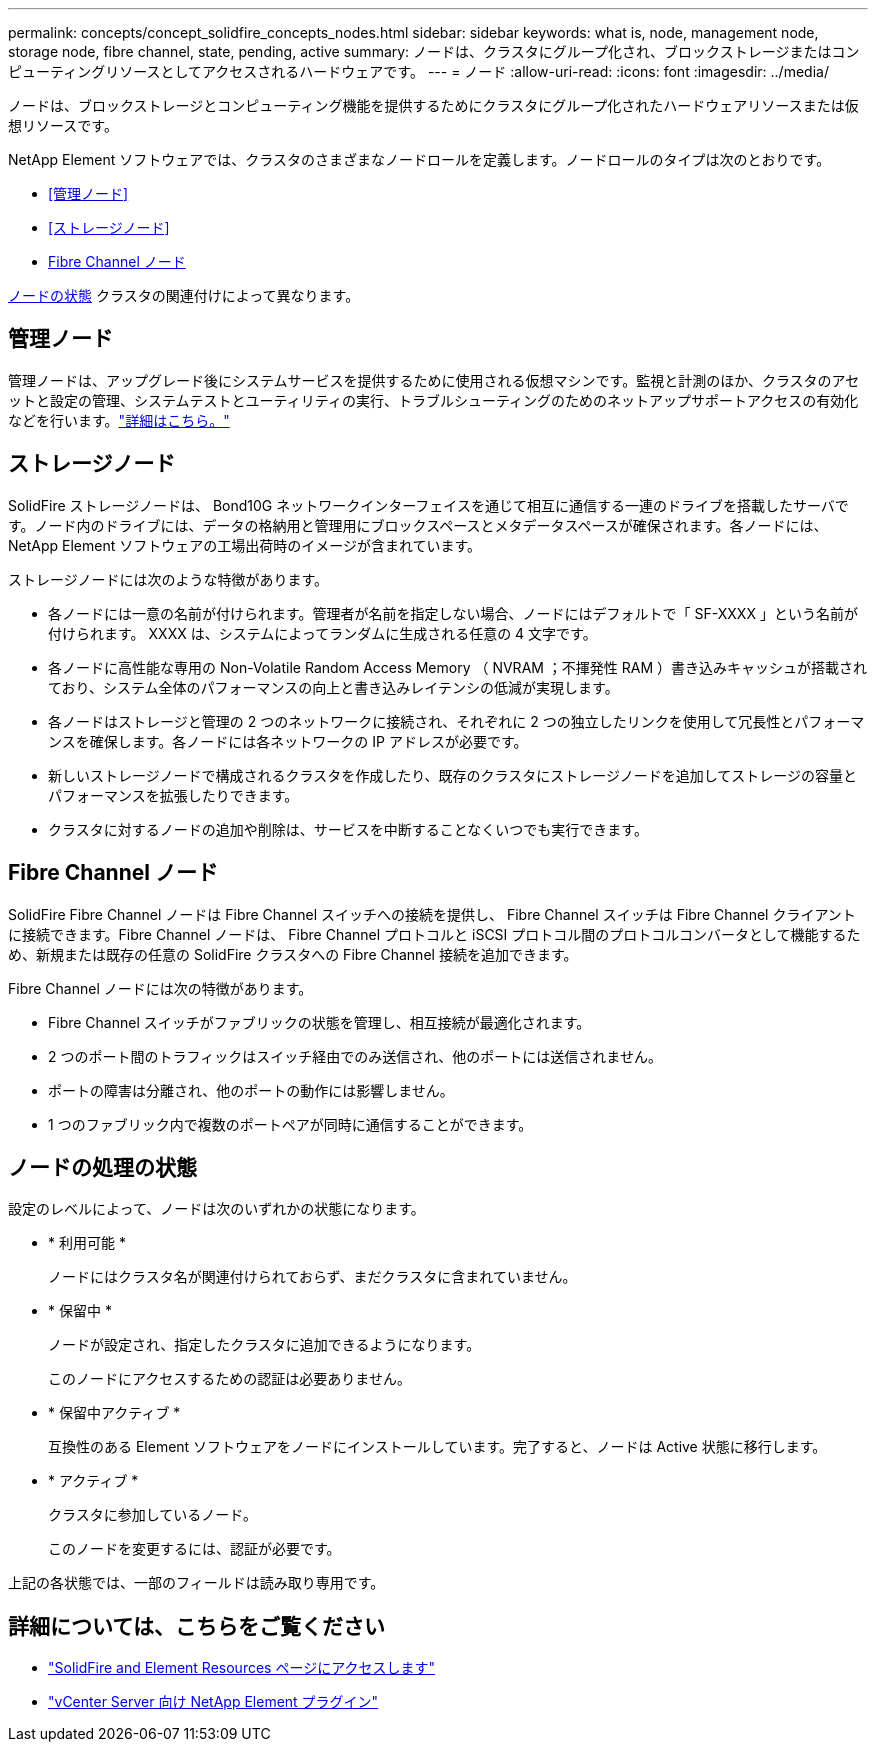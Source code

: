 ---
permalink: concepts/concept_solidfire_concepts_nodes.html 
sidebar: sidebar 
keywords: what is, node, management node, storage node, fibre channel, state, pending, active 
summary: ノードは、クラスタにグループ化され、ブロックストレージまたはコンピューティングリソースとしてアクセスされるハードウェアです。 
---
= ノード
:allow-uri-read: 
:icons: font
:imagesdir: ../media/


[role="lead"]
ノードは、ブロックストレージとコンピューティング機能を提供するためにクラスタにグループ化されたハードウェアリソースまたは仮想リソースです。

NetApp Element ソフトウェアでは、クラスタのさまざまなノードロールを定義します。ノードロールのタイプは次のとおりです。

* <<管理ノード>>
* <<ストレージノード>>
* <<Fibre Channel ノード>>


<<ノードの処理の状態,ノードの状態>> クラスタの関連付けによって異なります。



== 管理ノード

管理ノードは、アップグレード後にシステムサービスを提供するために使用される仮想マシンです。監視と計測のほか、クラスタのアセットと設定の管理、システムテストとユーティリティの実行、トラブルシューティングのためのネットアップサポートアクセスの有効化などを行います。link:../concepts/concept_intro_management_node.html["詳細はこちら。"]



== ストレージノード

SolidFire ストレージノードは、 Bond10G ネットワークインターフェイスを通じて相互に通信する一連のドライブを搭載したサーバです。ノード内のドライブには、データの格納用と管理用にブロックスペースとメタデータスペースが確保されます。各ノードには、 NetApp Element ソフトウェアの工場出荷時のイメージが含まれています。

ストレージノードには次のような特徴があります。

* 各ノードには一意の名前が付けられます。管理者が名前を指定しない場合、ノードにはデフォルトで「 SF-XXXX 」という名前が付けられます。 XXXX は、システムによってランダムに生成される任意の 4 文字です。
* 各ノードに高性能な専用の Non-Volatile Random Access Memory （ NVRAM ；不揮発性 RAM ）書き込みキャッシュが搭載されており、システム全体のパフォーマンスの向上と書き込みレイテンシの低減が実現します。
* 各ノードはストレージと管理の 2 つのネットワークに接続され、それぞれに 2 つの独立したリンクを使用して冗長性とパフォーマンスを確保します。各ノードには各ネットワークの IP アドレスが必要です。
* 新しいストレージノードで構成されるクラスタを作成したり、既存のクラスタにストレージノードを追加してストレージの容量とパフォーマンスを拡張したりできます。
* クラスタに対するノードの追加や削除は、サービスを中断することなくいつでも実行できます。




== Fibre Channel ノード

SolidFire Fibre Channel ノードは Fibre Channel スイッチへの接続を提供し、 Fibre Channel スイッチは Fibre Channel クライアントに接続できます。Fibre Channel ノードは、 Fibre Channel プロトコルと iSCSI プロトコル間のプロトコルコンバータとして機能するため、新規または既存の任意の SolidFire クラスタへの Fibre Channel 接続を追加できます。

Fibre Channel ノードには次の特徴があります。

* Fibre Channel スイッチがファブリックの状態を管理し、相互接続が最適化されます。
* 2 つのポート間のトラフィックはスイッチ経由でのみ送信され、他のポートには送信されません。
* ポートの障害は分離され、他のポートの動作には影響しません。
* 1 つのファブリック内で複数のポートペアが同時に通信することができます。




== ノードの処理の状態

[role="lead"]
設定のレベルによって、ノードは次のいずれかの状態になります。

* * 利用可能 *
+
ノードにはクラスタ名が関連付けられておらず、まだクラスタに含まれていません。

* * 保留中 *
+
ノードが設定され、指定したクラスタに追加できるようになります。

+
このノードにアクセスするための認証は必要ありません。

* * 保留中アクティブ *
+
互換性のある Element ソフトウェアをノードにインストールしています。完了すると、ノードは Active 状態に移行します。

* * アクティブ *
+
クラスタに参加しているノード。

+
このノードを変更するには、認証が必要です。



上記の各状態では、一部のフィールドは読み取り専用です。

[discrete]
== 詳細については、こちらをご覧ください

* https://www.netapp.com/data-storage/solidfire/documentation["SolidFire and Element Resources ページにアクセスします"^]
* https://docs.netapp.com/us-en/vcp/index.html["vCenter Server 向け NetApp Element プラグイン"^]

